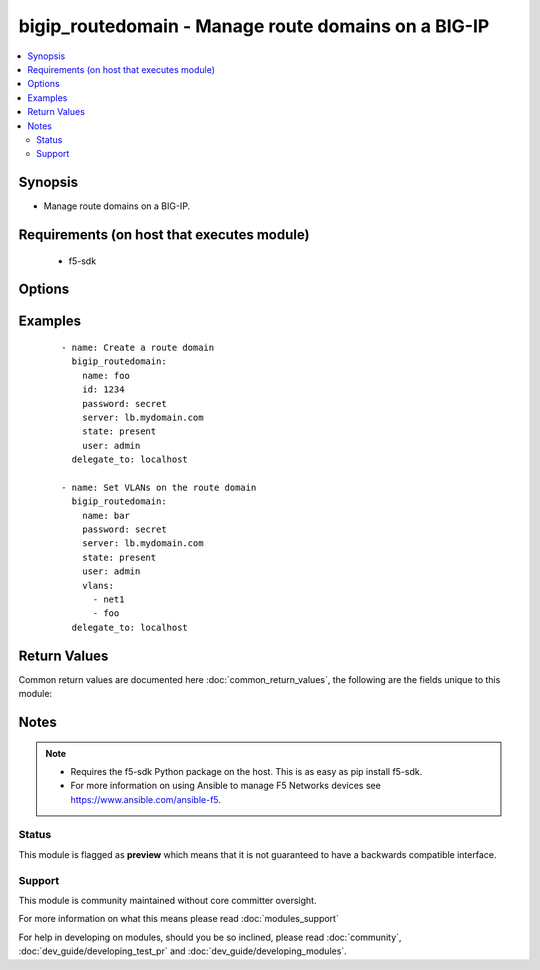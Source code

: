 .. _bigip_routedomain:


bigip_routedomain - Manage route domains on a BIG-IP
++++++++++++++++++++++++++++++++++++++++++++++++++++

.. versionadded:: 2.2


.. contents::
   :local:
   :depth: 2


Synopsis
--------

* Manage route domains on a BIG-IP.


Requirements (on host that executes module)
-------------------------------------------

  * f5-sdk


Options
-------

.. raw:: html

    <table border=1 cellpadding=4>
    <tr>
    <th class="head">parameter</th>
    <th class="head">required</th>
    <th class="head">default</th>
    <th class="head">choices</th>
    <th class="head">comments</th>
    </tr>
                <tr><td>bwc_policy<br/><div style="font-size: small;"></div></td>
    <td>no</td>
    <td></td>
        <td></td>
        <td><div>The bandwidth controller for the route domain.</div>        </td></tr>
                <tr><td>connection_limit<br/><div style="font-size: small;"></div></td>
    <td>no</td>
    <td></td>
        <td></td>
        <td><div>The maximum number of concurrent connections allowed for the route domain. Setting this to <code>0</code> turns off connection limits.</div>        </td></tr>
                <tr><td>description<br/><div style="font-size: small;"></div></td>
    <td>no</td>
    <td></td>
        <td></td>
        <td><div>Specifies descriptive text that identifies the route domain.</div>        </td></tr>
                <tr><td>flow_eviction_policy<br/><div style="font-size: small;"></div></td>
    <td>no</td>
    <td></td>
        <td></td>
        <td><div>The eviction policy to use with this route domain. Apply an eviction policy to provide customized responses to flow overflows and slow flows on the route domain.</div>        </td></tr>
                <tr><td>id<br/><div style="font-size: small;"></div></td>
    <td>no</td>
    <td></td>
        <td></td>
        <td><div>The unique identifying integer representing the route domain.</div><div>This field is required when creating a new route domain.</div><div>In version 2.5, this value is no longer used to reference a route domain when making modifications to it (for instance during update and delete operations). Instead, the <code>name</code> parameter is used. In version 2.6, the <code>name</code> value will become a required parameter.</div>        </td></tr>
                <tr><td>name<br/><div style="font-size: small;"> (added in 2.5)</div></td>
    <td>no</td>
    <td></td>
        <td></td>
        <td><div>The name of the route domain.</div><div>When creating a new route domain, if this value is not specified, then the value of <code>id</code> will be used for it.</div>        </td></tr>
                <tr><td>parent<br/><div style="font-size: small;"></div></td>
    <td>no</td>
    <td></td>
        <td></td>
        <td><div>Specifies the route domain the system searches when it cannot find a route in the configured domain.</div>        </td></tr>
                <tr><td>partition<br/><div style="font-size: small;"></div></td>
    <td>no</td>
    <td>Common</td>
        <td></td>
        <td><div>Partition to create the route domain on. Partitions cannot be updated once they are created.</div>        </td></tr>
                <tr><td>password<br/><div style="font-size: small;"></div></td>
    <td>yes</td>
    <td></td>
        <td></td>
        <td><div>The password for the user account used to connect to the BIG-IP. This option can be omitted if the environment variable <code>F5_PASSWORD</code> is set.</div>        </td></tr>
                <tr><td>routing_protocol<br/><div style="font-size: small;"></div></td>
    <td>no</td>
    <td></td>
        <td><ul><li>BFD</li><li>BGP</li><li>IS-IS</li><li>OSPFv2</li><li>OSPFv3</li><li>PIM</li><li>RIP</li><li>RIPng</li></ul></td>
        <td><div>Dynamic routing protocols for the system to use in the route domain.</div>        </td></tr>
                <tr><td>server<br/><div style="font-size: small;"></div></td>
    <td>yes</td>
    <td></td>
        <td></td>
        <td><div>The BIG-IP host. This option can be omitted if the environment variable <code>F5_SERVER</code> is set.</div>        </td></tr>
                <tr><td>server_port<br/><div style="font-size: small;"> (added in 2.2)</div></td>
    <td>no</td>
    <td>443</td>
        <td></td>
        <td><div>The BIG-IP server port. This option can be omitted if the environment variable <code>F5_SERVER_PORT</code> is set.</div>        </td></tr>
                <tr><td>service_policy<br/><div style="font-size: small;"></div></td>
    <td>no</td>
    <td></td>
        <td></td>
        <td><div>Service policy to associate with the route domain.</div>        </td></tr>
                <tr><td>state<br/><div style="font-size: small;"></div></td>
    <td>no</td>
    <td>present</td>
        <td><ul><li>present</li><li>absent</li></ul></td>
        <td><div>Whether the route domain should exist or not.</div>        </td></tr>
                <tr><td>strict<br/><div style="font-size: small;"></div></td>
    <td>no</td>
    <td></td>
        <td><ul><li>enabled</li><li>disabled</li></ul></td>
        <td><div>Specifies whether the system enforces cross-routing restrictions or not.</div>        </td></tr>
                <tr><td>user<br/><div style="font-size: small;"></div></td>
    <td>yes</td>
    <td></td>
        <td></td>
        <td><div>The username to connect to the BIG-IP with. This user must have administrative privileges on the device. This option can be omitted if the environment variable <code>F5_USER</code> is set.</div>        </td></tr>
                <tr><td>validate_certs<br/><div style="font-size: small;"> (added in 2.0)</div></td>
    <td>no</td>
    <td>True</td>
        <td><ul><li>True</li><li>False</li></ul></td>
        <td><div>If <code>no</code>, SSL certificates will not be validated. This should only be used on personally controlled sites using self-signed certificates. This option can be omitted if the environment variable <code>F5_VALIDATE_CERTS</code> is set.</div>        </td></tr>
                <tr><td>vlans<br/><div style="font-size: small;"></div></td>
    <td>no</td>
    <td></td>
        <td></td>
        <td><div>VLANs for the system to use in the route domain</div>        </td></tr>
        </table>
    </br>



Examples
--------

 ::

    
    - name: Create a route domain
      bigip_routedomain:
        name: foo
        id: 1234
        password: secret
        server: lb.mydomain.com
        state: present
        user: admin
      delegate_to: localhost
    
    - name: Set VLANs on the route domain
      bigip_routedomain:
        name: bar
        password: secret
        server: lb.mydomain.com
        state: present
        user: admin
        vlans:
          - net1
          - foo
      delegate_to: localhost

Return Values
-------------

Common return values are documented here :doc:`common_return_values`, the following are the fields unique to this module:

.. raw:: html

    <table border=1 cellpadding=4>
    <tr>
    <th class="head">name</th>
    <th class="head">description</th>
    <th class="head">returned</th>
    <th class="head">type</th>
    <th class="head">sample</th>
    </tr>

        <tr>
        <td> flow_eviction_policy </td>
        <td> The new eviction policy to use with this route domain </td>
        <td align=center> changed </td>
        <td align=center> string </td>
        <td align=center> /Common/default-eviction-policy </td>
    </tr>
            <tr>
        <td> service_policy </td>
        <td> The new service policy to use with this route domain </td>
        <td align=center> changed </td>
        <td align=center> string </td>
        <td align=center> /Common-my-service-policy </td>
    </tr>
            <tr>
        <td> description </td>
        <td> The description of the route domain </td>
        <td align=center> changed </td>
        <td align=center> string </td>
        <td align=center> route domain foo </td>
    </tr>
            <tr>
        <td> parent </td>
        <td> The new parent route domain </td>
        <td align=center> changed </td>
        <td align=center> int </td>
        <td align=center> 0 </td>
    </tr>
            <tr>
        <td> connection_limit </td>
        <td> The new connection limit for the route domain </td>
        <td align=center> changed </td>
        <td align=center> integer </td>
        <td align=center> 100 </td>
    </tr>
            <tr>
        <td> strict </td>
        <td> The new strict isolation setting </td>
        <td align=center> changed </td>
        <td align=center> string </td>
        <td align=center> enabled </td>
    </tr>
            <tr>
        <td> routing_protocol </td>
        <td> List of routing protocols applied to the route domain </td>
        <td align=center> changed </td>
        <td align=center> list </td>
        <td align=center> ['bfd', 'bgp'] </td>
    </tr>
            <tr>
        <td> bwc_policy </td>
        <td> The new bandwidth controller </td>
        <td align=center> changed </td>
        <td align=center> string </td>
        <td align=center> /Common/foo </td>
    </tr>
            <tr>
        <td> vlans </td>
        <td> List of new VLANs the route domain is applied to </td>
        <td align=center> changed </td>
        <td align=center> list </td>
        <td align=center> ['/Common/http-tunnel', '/Common/socks-tunnel'] </td>
    </tr>
            <tr>
        <td> id </td>
        <td> The ID of the route domain that was changed </td>
        <td align=center> changed </td>
        <td align=center> int </td>
        <td align=center> 2 </td>
    </tr>
        
    </table>
    </br></br>

Notes
-----

.. note::
    - Requires the f5-sdk Python package on the host. This is as easy as pip install f5-sdk.
    - For more information on using Ansible to manage F5 Networks devices see https://www.ansible.com/ansible-f5.



Status
~~~~~~

This module is flagged as **preview** which means that it is not guaranteed to have a backwards compatible interface.


Support
~~~~~~~

This module is community maintained without core committer oversight.

For more information on what this means please read :doc:`modules_support`


For help in developing on modules, should you be so inclined, please read :doc:`community`, :doc:`dev_guide/developing_test_pr` and :doc:`dev_guide/developing_modules`.